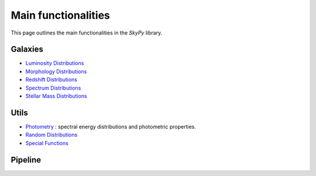 ####################
Main functionalities
####################

This page outlines the main functionalities in the `SkyPy` library.

Galaxies
--------

- `Luminosity Distributions`_
- `Morphology Distributions`_
- `Redshift Distributions`_
- `Spectrum Distributions`_
- `Stellar Mass Distributions`_

.. _Luminosity Distributions: https://skypy.readthedocs.io/en/latest/galaxies.html#module-skypy.galaxies.luminosity
.. _Morphology Distributions: https://skypy.readthedocs.io/en/latest/galaxies.html#module-skypy.galaxies.morphology
.. _Redshift Distributions: https://skypy.readthedocs.io/en/latest/galaxies.html#module-skypy.galaxies.redshift
.. _Spectrum Distributions: https://skypy.readthedocs.io/en/latest/galaxies.html#module-skypy.galaxies.spectrum
.. _Stellar Mass Distributions: https://skypy.readthedocs.io/en/latest/galaxies.html#module-skypy.galaxies.stellar_mass

Utils
-----

- `Photometry`_ : spectral energy distributions and photometric properties.
- `Random Distributions`_
- `Special Functions`_

.. _Photometry: https://skypy.readthedocs.io/en/latest/utils/index.html#module-skypy.utils.photometry
.. _Random Distributions: https://skypy.readthedocs.io/en/latest/utils/index.html#module-skypy.utils.random
.. _Special Functions: https://skypy.readthedocs.io/en/latest/utils/index.html#module-skypy.utils.special

Pipeline
--------
